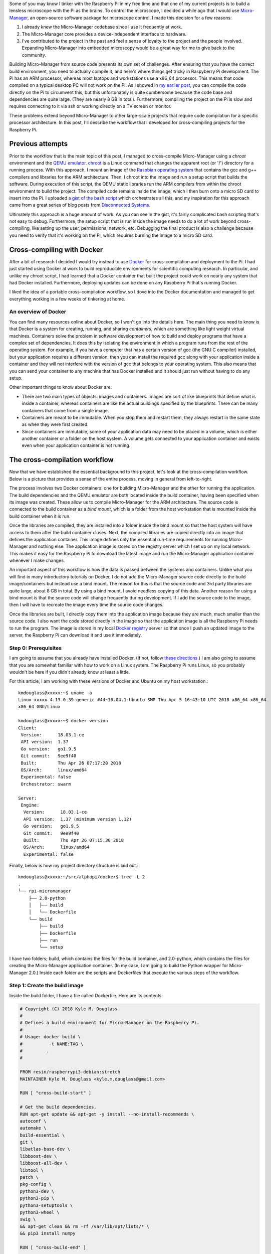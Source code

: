 .. title: How I built a cross-compilation workflow for the Raspberry Pi
.. slug: how-i-built-a-cross-compilation-workflow-for-the-raspberry-pi
.. date: 2018-04-29 12:10:26 UTC+02:00
.. tags: raspberry pi, micro-manager, docker
.. category: raspberry pi
.. link: 
.. description: How to setup a cross-compilation workflow with Docker.
.. type: text

Some of you may know I tinker with the Raspberry Pi in my free time
and that one of my current projects is to build a lensless microscope
with the Pi as the brains. To control the microscope, I decided a
while ago that I would use `Micro-Manager
<https://micro-manager.org/wiki/Micro-Manager>`_, an open-source
software package for microscope control. I made this decision for a
few reasons:

1. I already knew the Micro-Manager codebase since I use it frequently
   at work.
2. The Micro-Manager core provides a device-independent interface to
   hardware.
3. I've contributed to the project in the past and feel a sense of
   loyalty to the project and the people involved. Expanding
   Micro-Manager into embedded microscopy would be a great way for me
   to give back to the community.

Building Micro-Manager from source code presents its own set of
challenges. After ensuring that you have the correct build
environment, you need to actually compile it, and here's where things
get tricky in Raspyberry Pi development. The Pi has an ARM processor,
whereas most laptops and workstations use a x86_64 processor. This
means that code compiled on a typical desktop PC will not work on the
Pi. As I showed in `my earlier post
<https://kmdouglass.github.io/posts/micro-manager-on-the-raspberry-pi.html>`_,
you can compile the code directly on the Pi to circumvent this, but
this unfortunately is quite cumbersome because the code base and
dependencies are quite large. (They are nearly 8 GB in
total). Furthermore, compiling the project on the Pi is slow and
requires connecting to it via ssh or working directly on a TV screen
or monitor.

These problems extend beyond Micro-Manager to other large-scale
projects that require code compilation for a specific processor
architecture. In this post, I'll describe the workflow that I
developed for cross-compiling projects for the Raspberry Pi.

Previous attempts
=================

Prior to the workflow that is the main topic of this post, I managed
to cross-compile Micro-Manager using a `chroot` environment and the
`QEMU emulator <https://www.qemu.org/>`_. `chroot
<https://en.wikipedia.org/wiki/Chroot>`_ is a Linux command that
changes the apparent root (or '/') directory for a running
process. With this approach, I mount an image of the `Raspbian
operating system <https://www.raspberrypi.org/downloads/raspbian/>`_
that contains the gcc and g++ compilers and libraries for the ARM
architecture. Then, I chroot into the image and run a setup script
that builds the software. During execution of this script, the QEMU
static libraries run the ARM compilers from within the chroot
environment to build the project. The compiled code remains inside the
image, which I then burn onto a micro SD card to insert into the Pi. I
uploaded `a gist of the bash script
<https://gist.github.com/kmdouglass/38e1383c7e62745f3cf522702c21cb49>`_
which orchestrates all this, and my inspiration for this approach came
from a great series of blog posts from `Disconnected Systems
<https://disconnected.systems/blog/custom-rpi-image-with-github-travis/>`_.

Ultimately this approach is a huge amount of work. As you can see in
the gist, it's fairly complicated bash scripting that's not easy to
debug. Furthermore, the setup script that is run inside the image
needs to do a lot of work beyond cross-compiling, like setting up the
user, permissions, network, etc. Debugging the final product is also a
challenge because you need to verify that it's working on the Pi,
which requires burning the image to a micro SD card.

Cross-compiling with Docker
===========================

After a bit of research I decided I would try instead to use `Docker
<https://www.docker.com/>`_ for cross-compilation and deployment to
the Pi. I had just started using Docker at work to build reproducible
environments for scientific computing research. In particular, and
unlike my chroot script, I had learned that a Docker container that
built the project could work on nearly any system that had Docker
installed. Furthermore, deploying updates can be done on any Raspberry
Pi that's running Docker.

I liked the idea of a portable cross-compilation workflow, so I dove
into the Docker documentation and managed to get everything working in
a few weeks of tinkering at home.

An overview of Docker
---------------------

You can find many resources online about Docker, so I won't go into
the details here. The main thing you need to know is that Docker is a
system for creating, running, and sharing *containers*, which are
something like light weight virtual machines. Containers solve the
problem in software development of how to build and deploy programs
that have a complex set of dependencies. It does this by isolating the
environment in which a program runs from the rest of the operating
system. For example, if you have a computer that has a certain version
of gcc (the GNU C compiler) installed, but your application requires a
different version, then you can install the required gcc along with
your application inside a container and they will not interfere with
the version of gcc that belongs to your operating system. This also
means that you can send your container to any machine that has Docker
installed and it should just run without having to do any setup.

Other important things to know about Docker are:

- There are two main types of objects: images and containers. Images
  are sort of like blueprints that define what is inside a container,
  whereas containers are like the actual buildings specified by the
  blueprints. There can be many containers that come from a single
  image.
- Containers are meant to be immutable. When you stop them and restart
  them, they always restart in the same state as when they were first
  created.
- Since containers are immutable, some of your application data may
  need to be placed in a volume, which is either another container or
  a folder on the host system. A volume gets connected to your
  application container and exists even when your application
  container is not running.

The cross-compilation workflow
==============================

Now that we have established the essential background to this project,
let's look at the cross-compilation workflow. Below is a picture that
provides a sense of the entire process, moving in general from
left-to-right.

.. image:: ../mm_docker_workflow.png
   :alt: The cross-compilation workflow
   :align: center

The process involves two Docker containers: one for building
Micro-Manager and the other for running the application. The build
dependencies and the QEMU emulator are both located inside the build
container, having been specified when its image was created. These
allow us to compile Micro-Manager for the ARM architecture.  The
source code is connected to the build container as a *bind mount*,
which is a folder from the host workstation that is mounted inside the
build container when it is run.

Once the libraries are compiled, they are installed into a folder
inside the bind mount so that the host system will have access to them
after the build container closes. Next, the compiled libraries are
copied directly into an image that defines the application
container. This image defines only the essential run-time requirements
for running Micro-Manager and nothing else. The application image is
stored on the registry server which I set up on my local network. This
makes it easy for the Raspberry Pi to download the latest image and
run the Micro-Manager application container whenever I make changes.

An important aspect of this workflow is how the data is passed between
the systems and containers. Unlike what you will find in many
introductory tutorials on Docker, I do not add the Micro-Manager
source code directly to the build image/containers but instead use a
bind mount. The reason for this is that the source code and 3rd party
libraries are quite large, about 8 GB in total. By using a bind mount,
I avoid needless copying of this data. Another reason for using a bind
mount is that the source code will change frequently during
development. If I add the source code to the image, then I will have
to recreate the image every time the source code changes.

Once the libraries are built, I directly copy them into the
application image because they are much, much smaller than the source
code. I also want the code stored directly in the image so that the
application image is all the Raspberry Pi needs to run the
program. The image is stored in my local `Docker registry
<https://docs.docker.com/registry/>`_ server so that once I push an
updated image to the server, the Raspberry Pi can download it and use
it immediately.

Step 0: Prerequisites
---------------------

I am going to assume that you already have installed Docker. (If not,
follow `these directions <https://docs.docker.com/install/>`_.) I am
also going to assume that you are somewhat familiar with how to work
on a Linux system. The Raspberry Pi runs Linux, so you probably
wouldn't be here if you didn't already know at least a little.

For this article, I am working with these versions of Docker and
Ubuntu on my host workstation.::

  kmdouglass@xxxxx:~$ uname -a
  Linux xxxxx 4.13.0-39-generic #44~16.04.1-Ubuntu SMP Thu Apr 5 16:43:10 UTC 2018 x86_64 x86_64
  x86_64 GNU/Linux

  kmdouglass@xxxxx:~$ docker version
  Client:
   Version:      18.03.1-ce
   API version:  1.37
   Go version:   go1.9.5
   Git commit:   9ee9f40
   Built:        Thu Apr 26 07:17:20 2018
   OS/Arch:      linux/amd64
   Experimental: false
   Orchestrator: swarm

  Server:
   Engine:
    Version:      18.03.1-ce
    API version:  1.37 (minimum version 1.12)
    Go version:   go1.9.5
    Git commit:   9ee9f40
    Built:        Thu Apr 26 07:15:30 2018
    OS/Arch:      linux/amd64
    Experimental: false

Finally, below is how my project directory structure is laid out.::

  kmdouglass@xxxxx:~/src/alphapi/docker$ tree -L 2
  .
  └── rpi-micromanager
      ├── 2.0-python
      │   ├── build
      │   └── Dockerfile
      └── build
          ├── build
          ├── Dockerfile
          ├── run
          └── setup

I have two folders; build, which contains the files for the build
container, and 2.0-python, which contains the files for creating the
Micro-Manager application container. (In my case, I am going to build
the Python wrapper for Micro-Manager 2.0.) Inside each folder are the
scripts and Dockerfiles that execute the various steps of the
workflow.

Step 1: Create the build image
------------------------------

Inside the build folder, I have a file called Dockerfile. Here are its
contents.

.. code-block:: shell

   # Copyright (C) 2018 Kyle M. Douglass
   #
   # Defines a build environment for Micro-Manager on the Raspberry Pi.
   #
   # Usage: docker build \
   #          -t NAME:TAG \
   #	     .
   #

   FROM resin/raspberrypi3-debian:stretch
   MAINTAINER Kyle M. Douglass <kyle.m.douglass@gmail.com>

   RUN [ "cross-build-start" ]

   # Get the build dependencies.
   RUN apt-get update && apt-get -y install --no-install-recommends \
   autoconf \
   automake \
   build-essential \
   git \
   libatlas-base-dev \
   libboost-dev \
   libboost-all-dev \
   libtool \
   patch \
   pkg-config \
   python3-dev \
   python3-pip \
   python3-setuptools \
   python3-wheel \
   swig \
   && apt-get clean && rm -rf /var/lib/apt/lists/* \
   && pip3 install numpy

   RUN [ "cross-build-end" ]

   # Set up the mount point for the source files and setup script.
   ADD setup /micro-manager/
   VOLUME /micro-manager/src

   WORKDIR /micro-manager/src
   ENTRYPOINT [ "/sbin/tini", "-s", "--" ]
   CMD [ "/micro-manager/setup" ]

A Dockerfile defines the steps in building an image -- in this case,
the build image. Let's break this file down into pieces. In the first
two lines that follow the comments, I specify that my image is based
on the resin/raspberrypi3-debian:stretch image and that I am the
maintainer.

.. code-block:: shell

   FROM resin/raspberrypi3-debian:stretch
   MAINTAINER Kyle M. Douglass <kyle.m.douglass@gmail.com>

Images from `Resin <https://hub.docker.com/u/resin/>`_ are freely
available and already have the QEMU emulator installed. Next, I
specify what commands should be run for the ARM architecture. Any
commands located between ``RUN [ "cross-build-start" ]`` and ``RUN [
"cross-build-end" ]`` will be run using the emulator. Inside these two
commands, I install the build dependencies for Micro-Manager using
``apt-get`` and ``pip``. (These are just standard commands for
installing software on Debian/Ubuntu Linux machines and from PyPI,
respectively.)

After the installation of the requirements completes, I add the setup
script to the folder /micro-manager inside the image with the ``ADD
setup /micro-manager/`` command. The setup script contains the
commands that will actually compile Micro-Manager. I then define a
mount point for the source code with ``VOLUME
/micro-manager/src``. **It's important to realize here that you do not
mount volumes inside images, you mount volumes inside containers.**
This command is just telling the image to expect a folder to be
mounted at this location when the container is run.

The last three lines set the working directory, the entrypoint and the
default container command, respectively.

.. code-block:: shell
		
   WORKDIR /micro-manager/src
   ENTRYPOINT [ "/sbin/tini", "-s", "--" ]
   CMD [ "/micro-manager/setup" ]

This specific entrypoint tells Docker that any containers built from
this image should first run Tini, which is a lightweight init system
for Docker containers. If you do not specify Tini as the entry point,
then it will not be able to reap zombies. (I don't know what this
means exactly, but it sounds cool and you can read about it here:
https://github.com/krallin/tini)

By default, the container will run the setup script, but, since I used
the ``CMD`` directive, this can be overriden in case we need to
perform some manual steps. Roughly speaking, you can think of the
entrypoint as the command that can not be overridden and the CMD
command as the one that can be. In other words, Tini will always be
executed when containers created from this image are launched, whereas
you can choose not to run the setup script but instead to enter the
container through a Bash shell, for example.

To build the image, I use the following build script located in the
same directory as the Dockerfile for convenience.

.. code-block:: shell

   #!/bin/bash
   # Copyright (C) 2018 Kyle M. Douglass
   #
   # Usage: ./build
   #

   docker build \
          -t localhost:5000/rpi-micromanager:build \
          .

By using ``-t localhost:5000/rpi-micromanager:build`` argument I am
giving the image a name of *rpi-micromanager*, a tag of *build*, and
specifying that I will eventually host this image on my local registry
server (localhost) on port 5000.

In case you are wondering about the contents of the setup script,
don't worry. I'll explain it in the next section.

Step 2: Compile Micro-Manager
-----------------------------

After the image is built, I create a container and use it to compile
Micro-Manager. For this, I use the run script in the build directory.

.. code-block:: shell

   #!/bin/bash
   # Copyright (C) 2018 Kyle M. Douglass
   #
   # Usage: ./run DIR CONFIGURE
   #
   # DIR is the parent folder containing the micro-manager Git
   # repository, the 3rdpartypublic Subversion repository, and any
   # additional build resources.
   #
   # If CONFIGURE=true, the build system is remade and the configure
   # script is rerun before running 'make' and 'make install'. If
   # CONFIGURE=false, only 'make' and 'make install' are run.
   #
   # The compiled program files are stored in a bind mount volume so that
   # they may be copied into the deployment container.
   #

   src_dir=$1
   cmd="/micro-manager/setup $2"

   # Remove the build artifacts from previous builds.
   if [ "$2" == true ] || [ "$2" == false ]; then
       rm -rf ${src_dir}/build || true
   fi

   docker run --rm \
          -v ${src_dir}:/micro-manager/src \
          --name mm-build \
          localhost:5000/rpi-micromanager:build \
          ${cmd}

The script takes two arguments. The first is the path to the folder
containing all the source code (see below for details). The second
argument is either **true** or **false**. (It can actually be
anything, but it will only compile Micro-Manager if either **true** or
**false** are provided.) If true, the full build process is run,
including setting up the configure script; if false, only make and
make install are run, which should recompile and install only recently
updated files.

The run script uses the -v argument to ``docker run`` to mount the
source directory into the container at the point specified by the
``VOLUME`` command in the Dockerfile. The directory layout on my host
file system for the source directory looks like this::

  kmdouglass@xxxxx:/media/kmdouglass/Data/micro-manager$ tree -L 1
  .
  ├── 3rdpartypublic
  ├── micro-manager
  └── patches

The patches folder is not necessary and only there to fix `a bug
<https://github.com/micro-manager/micro-manager/pull/613>`_ in the
WieneckeSinscke device adapter. (This bug may be fixed by now.)
3rdpartypublic is the large Subversion repository of all the required
software to build Micro-Manager, and micro-manager is the `cloned
GitHub repository
<https://github.com/micro-manager/micro-manager>`_. Prior to building,
I checkout the mm2 branch because I am interested in developing my
application for Micro-Manager 2.0.

The setup script that is run inside the container and mentioned in the
previous section looks like this.

.. code-block:: shell

   #!/bin/bash
   #
   # # Copyright (C) 2018 Kyle M. Douglass
   #
   # Builds Micro-Manager.
   #
   # Usage: ./setup CONFIGURE
   #
   # If CONFIGURE=true, the build system is remade and the configure
   # script is rerun before running 'make' and 'make install'. If
   # CONFIGURE=false, only 'make' and 'make install' or run.
   #
   # Kyle M. Douglass, 2018
   #

   # Move into the source directory.
   cd micro-manager

   # Undo any previous patches.
   git checkout -- DeviceAdapters/WieneckeSinske/CAN29.cpp
   git checkout -- DeviceAdapters/WieneckeSinske/WieneckeSinske.cpp

   # Patch the broken WieneckeSinske device adapter.
   patch DeviceAdapters/WieneckeSinske/CAN29.cpp < ../patches/CAN29.cpp.diff \
   && patch DeviceAdapters/WieneckeSinske/WieneckeSinske.cpp < ../patches/WieneckeSinske.cpp.diff

   # Compile MM2.
   if [ "$1" = true ]; then 
       # Remake the entire build system, then compile from scratch.
       ./autogen.sh
       PYTHON="/usr/bin/python3" ./configure \
           --prefix="/micro-manager/src/build" \
 	   --with-python="/usr/include/python3.5" \
       	   --with-boost-libdir="/usr/lib/arm-linux-gnueabihf" \
	   --with-boost="/usr/include/boost" \
	   --disable-java-app \
	   --disable-install-dependency-jars \
	   --with-java="no"
       make
       make install
       chmod -R a+w /micro-manager/src/build
   elif [ "$1" = false ]; then
       # Only recompile changed source files.
       make
       make install
       chmod -R a+w /micro-manager/src/build
   else
       echo "$1 : Unrecognized argument."
       echo "Pass \"true\" to run the full build process."
       echo "Pass \"false\" to run only \"make\" and \"make install\"."
   fi

Most important in this script is the call to ``configure``. You can
see that the compiled libraries and Python wrapper will be written to
the build folder inside the mounted directory. This gives the host
file system access to the compiled artifacts after the container has
stopped.

Step 3: Build the application image
-----------------------------------

Once the libraries are compiled, we can add them to an application
image that contains only the essentials for running Micro-Manager.

For this, I use a separate Dockerfile inside the 2.0-python
directory.

.. code-block:: shell

   # Copyright (C) 2018 Kyle M. Douglass
   #
   # Builds the Micro-Manager 2.0 Python wrapper for the Raspberry Pi.
   #
   # Usage: docker build \
   #          -t NAME:TAG \
   #	      .
   #

   FROM resin/raspberrypi3-debian:stretch
   MAINTAINER Kyle M. Douglass <kyle.m.douglass@gmail.com>

   RUN [ "cross-build-start" ]

   # Install the run-time dependencies.
   RUN apt-get update && apt-get -y install --no-install-recommends \
       libatlas-base-dev \
       libboost-all-dev \
       python3-pip \
       python3-setuptools \
       python3-wheel \
       && pip3 install numpy \
       && apt-get clean && rm -rf /var/lib/apt/lists/*

   # Copy in the Micro-Manager source files.
   RUN useradd -ms /bin/bash micro-manager
   WORKDIR /home/micro-manager/app
   COPY --chown=micro-manager:micro-manager . .

   RUN [ "cross-build-end" ]

   # Final environment configuration.
   USER micro-manager:micro-manager
   ENV PYTHONPATH /home/micro-manager/app/lib/micro-manager
   ENTRYPOINT ["/sbin/tini", "-s", "--"]
   CMD ["/usr/bin/python3"]

As before, I use a clean resin base image. However, this time I only
install the essential software to run Micro-Manager.

After apt-getting and pip-installing everything, I create a new user
called **micro-manager** and a new folder called **app** inside this
user's home directory.

.. code-block:: shell

   # Copy in the Micro-Manager source files.
   RUN useradd -ms /bin/bash micro-manager
   WORKDIR /home/micro-manager/app

Next, I directly copy the compiled libraries into the image with the
COPY command.

.. code-block:: shell

   COPY --chown=micro-manager:micro-manager . .

The two periods (.) mean that I copy the current host directory's
contents into the container's current working directory
(/home/micro-manager/app). What is the current host directory? Well,
as I explain below, I actually run this Dockerfile from inside the
**build** folder that was created to hold the compiled libraries in
the previous step. But first, I'll end my explanation of the
Dockerfile by saying that I switch the USER so that I do not run the
container as root, add the library to the PYTHONPATH environment
variable, and setup the default command as the python3 interpreter.

To build this image, I use the following build script.

.. code-block:: shell

   #!/bin/bash
   # Copyright (C) 2018 Kyle M. Douglass
   #
   # Usage: ./build DIR
   #
   # DIR is the root directory containing the Micro-Manager build
   # artifacts. These artifacts will be added to the Docker image.
   #

   src_dir=$1

   cp Dockerfile ${src_dir}
   cd ${src_dir}

   docker build \
          -t localhost:5000/rpi-micromanager:2.0-python \
       	  .

This script takes one argument, which is the **build** directory
containing the compiled source code. The script first copies the
Dockerfile into this directory and then changes into it with the cd
command. (This explains the two periods (.) in the COPY command in the
Dockerfile.)

Finally, I build the image and give it a name of
localhost:5000/rpi-micromanager:2.0-python.

Step 4: Add the image to the local registry server
--------------------------------------------------

Now we need a way to get the image from the workstation onto the
Raspberry Pi. Of course, I could manually transfer the file with a USB
stick or possibly use ssh, but what if I have multiple Pi's? This
process could become cumbersome. Docker provides a few ways to push
and pull images across a network. The most obvious is `Dockerhub
<https://hub.docker.com/>`_, a site for freely sharing images. For the
moment I don't want to use Dockerhub, though, because I have not yet
checked all the software licenses and am unsure as to what my rights
are for putting an image with Micro-Manager software on a public
repository.

A better option, especially for testing, is to use a local registry
server. This server operates only on my home network and already
allows my workstation and Pi's to communicate with one
another. Following the `official registry documentation
<https://docs.docker.com/registry/deploying/>`_ and `this blog post by
Zachary Keeton <http://zacharykeeton.com/docker-private-registry/>`_,
I managed to setup the registry as follows.


Host setup
++++++++++

First, we need to setup a transport layer security (TLS)
certificate. It's possible to run the server without one if you don't
expect your network to be attacked, but it's good practice so let's
create one.

To do this, I edit the /etc/ssl/openssl.cnf file and add the following
to the top of the [ v3_ca ] section.::

  subjectAltName = IP:192.168.XXX.XXX

where the IP address is the address of the workstation on the
network. Next, I actually create the certificate. I make a directory
called certs inside my workstation home directory and then use openssl
to make the cerficate. During the prompts, I press ENTER at every step
except the FQDN (fully qualified domain name). For the FQDN, I enter
the same IP address as above.

.. code-block:: shell

   mkdir certs
   openssl req -newkey rsa:4096 -nodes -sha256 \
   -keyout certs/domain.key -x509 -days 365 \
   -config /etc/ssl/openssl.cnf -out certs/domain.crt


**I had to add the ``-config /etc/ssl/openssl.cnf`` argument for the
subject alternative name to be added to the certificate.** This part
was tricky, because if this argument is not included, then the key
generation step will use some other .cnf file (I am not sure
which). This results in the following SAN error when attemptingt to
connect to the registry.::

  cannot validate certificate for 192.168.XXX.XXX because it doesn't contain any IP SANs

After the domain.key and domain.crt files have been created, I run the
official registry server container. (See how handy Docker containers
are? There's no messy installation beyond grabbing the container.)

.. code-block:: shell

   docker run -d -p 5000:5000 \
     --restart=always \
     --name registry \
     -v $(pwd)/certs:/certs \
     -e REGISTRY_HTTP_TLS_CERTIFICATE=/certs/domain.crt \
     -e REGISTRY_HTTP_TLS_KEY=/certs/domain.key \
     registry:2

If the registry:2 image is not already downloaded, then it will be
downloaded for automatically when running the container. Note that
the -p 5000:5000 argument indicates that the server is using port 5000
on both the host system and inside the container. Note also that the
certs directory is relative to the current directory because I use the
($pwd) command. You can change this to an absolute path if you wish on
your setup.

Let's go ahead and push the application image to the server now that
it's running.

.. code-block:: shell

   docker push localhost:5000/rpi-micromanager:2.0-python

Setup the Pi
++++++++++++

Now, startup the Pi. I will assume that you have `already installed
Docker
<https://www.raspberrypi.org/blog/docker-comes-to-raspberry-pi/>`_ on
it and know how to communicate with it via ssh and copy files to it
using scp.

I copy the certificate from the host with scp.

.. code-block:: shell

   sudo mkdir -p /etc/docker/certs.d/192.168.XXX.XXX:5000/
   sudo scp kmdouglass@192.168.XXX.XXX:/home/kmdouglass/certs/domain.crt /etc/docker/certs.d/192.168.XXX.XXX:5000/ca.crt

The IP address that I am using is the one to the machine where the
registry server is running. After this step, I make the operating
system trust the certificate.

.. code-block:: shell

   sudo scp kmdouglass@192.168.XXX.XXX:/home/kmdouglass/certs/domain.crt /usr/local/share/ca-certificates/192.168.XXX.XXX.crt
   sudo update-ca-certifications

Finally, I restart the Docker daemon.

.. code-block:: shell

   sudo service docker restart

If everything is working, then I should be able to pull the image from
your network's registry server.

.. code-block:: shell

   docker pull 192.168.XXX.XXX:5000/rpi-micromanager:python2.0
  
Step 5: Run Micro-Manager!
--------------------------

And now the moment of truth: running the application container. Since
it's setup to run Python automatically, I use a pretty simple ``docker
run`` command.

.. code-block:: shell

   docker run -it --rm \
        --name micro-manager \
        192.168.XXX.XXX:5000/rpi-micromanager:2.0-python

I verify that the Micro-Manager Python wrapper is working by trying to
import it and run `a few basic commands
<https://micro-manager.org/wiki/Using_the_Micro-Manager_python_library>`_.

.. code-block:: python

   >>> import MMCorePy
   >>> mmc = MMCorePy.CMMCore()
   >>> mmc.getVersionInfo()

If these work without error, then congratulations! You're now ready to
start building your embedded microscopy system ;)

Step 6: Running the whole process
---------------------------------

The beauty of having scripted all these steps is that the full
workflow may be executed quite simply. From the host system's build
folder, run::

  kmdouglass@xxxxx:~/src/alphapi/docker/rpi-micromanager/build$ ./build
  kmdouglass@xxxxx:~/src/alphapi/docker/rpi-micromanager/build$ ./run /path/to/source true

From the 2.0-python folder::

  kmdouglass@xxxxx:~/src/alphapi/docker/rpi-micromanager/2.0-python ./build /path/to/source/artifacts
  kmdouglass@xxxxx:~$ docker push localhost:5000/rpi-micromanager:2.0-python

And from the Raspberry Pi::

  pi@yyyyy:~$ docker pull 192.168.XXX.XXX:5000/rpi-micromanager:2.0-python
  pi@yyyyy:~$ docker run -it --rm \
                     --name micro-manager \
                     192.168.XXX.XXX:5000/rpi-micromanager:2.0-python

Hopefully this is enough to get you started building Micro-Manager for
the Raspberry Pi with Docker. Though I focused on Micro-Manager, the
workflow should be generally applicable to any large scale project in
which you want to isolate the build environment from the host machine.

If you have any questions, just leave them in the comments. Happy
programming!
